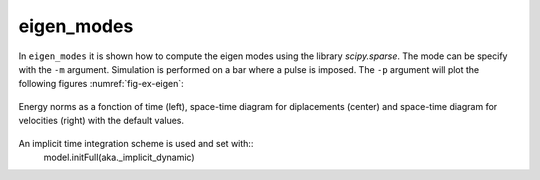 eigen_modes
'''''''''''

In ``eigen_modes`` it is shown how to compute the eigen modes using the library `scipy.sparse`. The mode can be specify with the ``-m`` argument. Simulation is performed on a bar where a pulse is imposed. 
The ``-p`` argument will plot the following figures :numref:`fig-ex-eigen`:

.. _fig-ex-eigen:
.. figure:: examples/python/solid_mechanics_model/eigen_modes/images/eigen_modes.png
            :align: center
            :width: 80%

            Energy norms as a fonction of time (left), space-time diagram for diplacements (center) and space-time 
            diagram for velocities (right) with the default values.

An implicit time integration scheme is used and set with::
    model.initFull(aka._implicit_dynamic)

            
